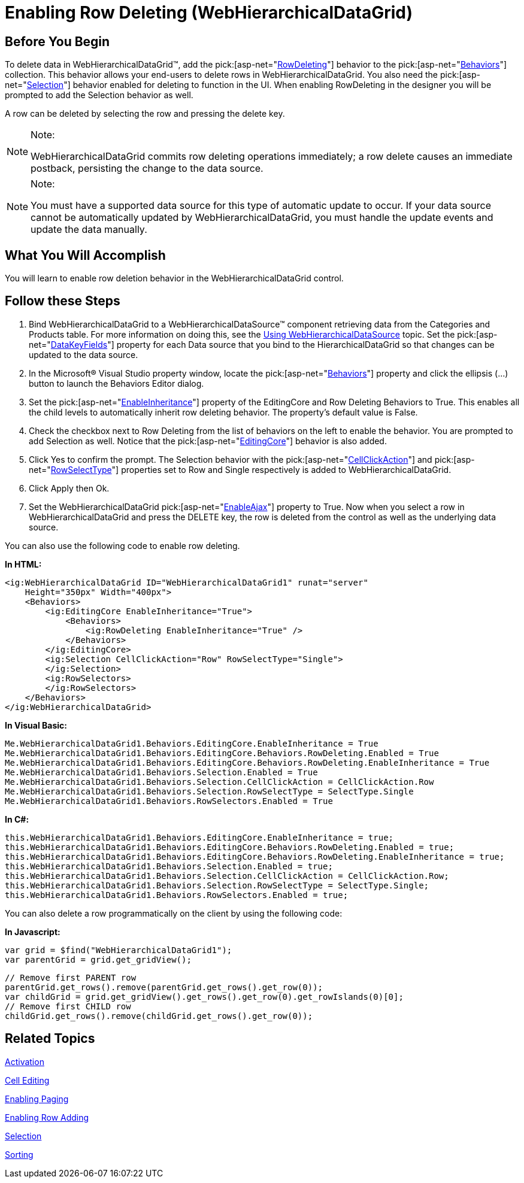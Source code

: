 ﻿////

|metadata|
{
    "name": "webhierarchicaldatagrid-enabling-row-deleting",
    "controlName": ["WebHierarchicalDataGrid"],
    "tags": ["Editing","Grids"],
    "guid": "{A11EB4D4-6625-4AED-979C-823DD50DA1B6}",  
    "buildFlags": [],
    "createdOn": "0001-01-01T00:00:00Z"
}
|metadata|
////

= Enabling Row Deleting (WebHierarchicalDataGrid)

== Before You Begin

To delete data in WebHierarchicalDataGrid™, add the  pick:[asp-net="link:infragistics4.web.v{ProductVersion}~infragistics.web.ui.gridcontrols.rowdeleting.html[RowDeleting]"]  behavior to the  pick:[asp-net="link:infragistics4.web.v{ProductVersion}~infragistics.web.ui.gridcontrols.webhierarchicaldatagrid~behaviors.html[Behaviors]"]  collection. This behavior allows your end-users to delete rows in WebHierarchicalDataGrid. You also need the  pick:[asp-net="link:infragistics4.web.v{ProductVersion}~infragistics.web.ui.gridcontrols.selection.html[Selection]"]  behavior enabled for deleting to function in the UI. When enabling RowDeleting in the designer you will be prompted to add the Selection behavior as well.

A row can be deleted by selecting the row and pressing the delete key.

.Note:
[NOTE]
====
WebHierarchicalDataGrid commits row deleting operations immediately; a row delete causes an immediate postback, persisting the change to the data source.
====

.Note:
[NOTE]
====
You must have a supported data source for this type of automatic update to occur. If your data source cannot be automatically updated by WebHierarchicalDataGrid, you must handle the update events and update the data manually.
====

== What You Will Accomplish

You will learn to enable row deletion behavior in the WebHierarchicalDataGrid control.

== Follow these Steps

[start=1]
. Bind WebHierarchicalDataGrid to a WebHierarchicalDataSource™ component retrieving data from the Categories and Products table. For more information on doing this, see the link:webhierarchicaldatasource-using-webhierarchicaldatasource.html[Using WebHierarchicalDataSource] topic. Set the  pick:[asp-net="link:infragistics4.web.v{ProductVersion}~infragistics.web.ui.gridcontrols.webhierarchicaldatagrid~datakeyfields.html[DataKeyFields]"]  property for each Data source that you bind to the HierarchicalDataGrid so that changes can be updated to the data source.
[start=2]
. In the Microsoft® Visual Studio property window, locate the  pick:[asp-net="link:infragistics4.web.v{ProductVersion}~infragistics.web.ui.gridcontrols.webhierarchicaldatagrid~behaviors.html[Behaviors]"]  property and click the ellipsis (…) button to launch the Behaviors Editor dialog.
[start=3]
. Set the  pick:[asp-net="link:infragistics4.web.v{ProductVersion}~infragistics.web.ui.gridcontrols.editingcore~enableinheritance.html[EnableInheritance]"]  property of the EditingCore and Row Deleting Behaviors to True. This enables all the child levels to automatically inherit row deleting behavior. The property’s default value is False.
[start=4]
. Check the checkbox next to Row Deleting from the list of behaviors on the left to enable the behavior. You are prompted to add Selection as well. Notice that the  pick:[asp-net="link:infragistics4.web.v{ProductVersion}~infragistics.web.ui.gridcontrols.editingcore.html[EditingCore]"]  behavior is also added.
[start=5]
. Click Yes to confirm the prompt. The Selection behavior with the  pick:[asp-net="link:infragistics4.web.v{ProductVersion}~infragistics.web.ui.gridcontrols.selection~cellclickaction.html[CellClickAction]"]  and  pick:[asp-net="link:infragistics4.web.v{ProductVersion}~infragistics.web.ui.gridcontrols.selection~rowselecttype.html[RowSelectType]"]  properties set to Row and Single respectively is added to WebHierarchicalDataGrid.
[start=6]
. Click Apply then Ok.
[start=7]
. Set the WebHierarchicalDataGrid  pick:[asp-net="link:infragistics4.web.v{ProductVersion}~infragistics.web.ui.gridcontrols.webhierarchicaldatagrid~enableajax.html[EnableAjax]"]  property to True. Now when you select a row in WebHierarchicalDataGrid and press the DELETE key, the row is deleted from the control as well as the underlying data source.

You can also use the following code to enable row deleting.

*In HTML:*

----
<ig:WebHierarchicalDataGrid ID="WebHierarchicalDataGrid1" runat="server" 
    Height="350px" Width="400px">
    <Behaviors>
        <ig:EditingCore EnableInheritance="True">
            <Behaviors>
                <ig:RowDeleting EnableInheritance="True" />
            </Behaviors>
        </ig:EditingCore>
        <ig:Selection CellClickAction="Row" RowSelectType="Single">
        </ig:Selection>
        <ig:RowSelectors>
        </ig:RowSelectors>
    </Behaviors>
</ig:WebHierarchicalDataGrid>
----

*In Visual Basic:*

----
Me.WebHierarchicalDataGrid1.Behaviors.EditingCore.EnableInheritance = True
Me.WebHierarchicalDataGrid1.Behaviors.EditingCore.Behaviors.RowDeleting.Enabled = True
Me.WebHierarchicalDataGrid1.Behaviors.EditingCore.Behaviors.RowDeleting.EnableInheritance = True
Me.WebHierarchicalDataGrid1.Behaviors.Selection.Enabled = True
Me.WebHierarchicalDataGrid1.Behaviors.Selection.CellClickAction = CellClickAction.Row
Me.WebHierarchicalDataGrid1.Behaviors.Selection.RowSelectType = SelectType.Single
Me.WebHierarchicalDataGrid1.Behaviors.RowSelectors.Enabled = True
----

*In C#:*

----
this.WebHierarchicalDataGrid1.Behaviors.EditingCore.EnableInheritance = true;
this.WebHierarchicalDataGrid1.Behaviors.EditingCore.Behaviors.RowDeleting.Enabled = true;
this.WebHierarchicalDataGrid1.Behaviors.EditingCore.Behaviors.RowDeleting.EnableInheritance = true;
this.WebHierarchicalDataGrid1.Behaviors.Selection.Enabled = true;
this.WebHierarchicalDataGrid1.Behaviors.Selection.CellClickAction = CellClickAction.Row;
this.WebHierarchicalDataGrid1.Behaviors.Selection.RowSelectType = SelectType.Single;
this.WebHierarchicalDataGrid1.Behaviors.RowSelectors.Enabled = true;
----

You can also delete a row programmatically on the client by using the following code:

*In Javascript:*

----
var grid = $find("WebHierarchicalDataGrid1");
var parentGrid = grid.get_gridView();
----

----
// Remove first PARENT row
parentGrid.get_rows().remove(parentGrid.get_rows().get_row(0));
var childGrid = grid.get_gridView().get_rows().get_row(0).get_rowIslands(0)[0];
// Remove first CHILD row 
childGrid.get_rows().remove(childGrid.get_rows().get_row(0));
----

== Related Topics

link:webhierarchicaldatagrid-activation.html[Activation]

link:webhierarchicaldatagrid-cell-editing.html[Cell Editing]

link:webhierarchicaldatagrid-enabling-paging.html[Enabling Paging]

link:webhierarchicaldatagrid-enabling-row-adding.html[Enabling Row Adding]

link:webhierachicaldatagrid-selection.html[Selection]

link:webhierarchicaldatagrid-sorting.html[Sorting]